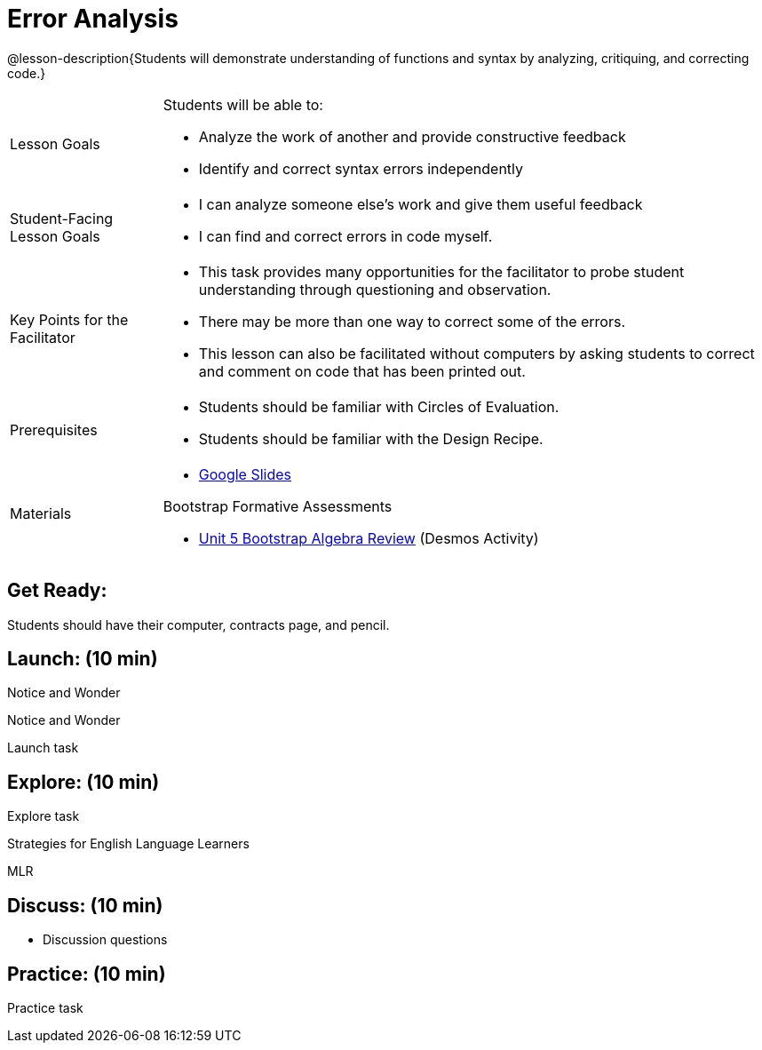 = Error Analysis

@lesson-description{Students will demonstrate understanding of functions and syntax by analyzing, critiquing, and correcting code.}


[.left-header,cols="20a,80a", stripes=none]
|===
|Lesson Goals
|Students will be able to:

* Analyze the work of another and provide constructive feedback
* Identify and correct syntax errors independently

|Student-Facing Lesson Goals
|
* I can analyze someone else's work and give them useful feedback
* I can find and correct errors in code myself.

|Key Points for the Facilitator
|
* This task provides many opportunities for the facilitator to probe student understanding through questioning and observation.
* There may be more than one way to correct some of the errors.
* This lesson can also be facilitated without computers by asking students to correct and comment on code that has been printed out.

|Prerequisites
|
* Students should be familiar with Circles of Evaluation.
* Students should be familiar with the Design Recipe.

|Materials
|
* https://docs.google.com/presentation/d/1XHBuzc3lsbDL2ILg7gRmMny-SPg1TM10a1dFqYQANTA/view[Google Slides]

Bootstrap Formative Assessments

* https://teacher.desmos.com/activitybuilder/custom/5a15e2b3dcb86b2b9fda3d19[Unit 5 Bootstrap Algebra Review] (Desmos Activity)

|===



== Get Ready:

Students should have their computer, contracts page, and pencil.

== Launch: (10 min)

[.notice-box]
.Notice and Wonder
****
Notice and Wonder 
****

Launch task

== Explore: (10 min)

Explore task

[.strategy-box]
.Strategies for English Language Learners
****
MLR
****

== Discuss: (10 min)

* Discussion questions

== Practice: (10 min)

Practice task
